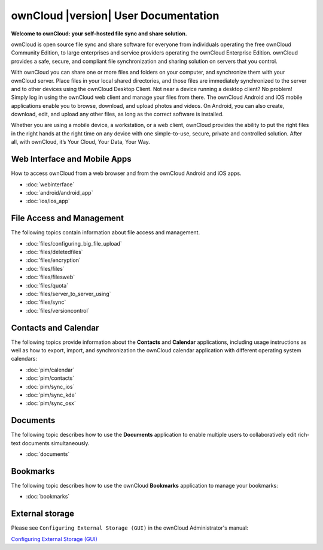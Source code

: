 .. _index:

=====================================
ownCloud |version| User Documentation
=====================================

**Welcome to ownCloud: your self-hosted file sync and share solution.**

ownCloud is open source file sync and share software for everyone from
individuals operating the free ownCloud Community Edition, to large enterprises
and service providers operating the ownCloud Enterprise Edition. ownCloud
provides a safe, secure, and compliant file synchronization and sharing
solution on servers that you control.

With ownCloud you can share one or more files and folders on your computer, and
synchronize them with your ownCloud server. Place files in your local shared
directories, and those files are immediately synchronized to the server and to
other devices using the ownCloud Desktop Client. Not near a device running a
desktop client? No problem! Simply log in using the ownCloud web client and
manage your files from there. The ownCloud Android and iOS mobile applications
enable you to browse, download, and upload photos and videos. On Android, you
can also create, download, edit, and upload any other files, as long as the
correct software is installed.

Whether you are using a mobile device, a workstation, or a web client, ownCloud
provides the ability to put the right files in the right hands at the right
time on any device with one simple-to-use, secure, private and controlled
solution. After all, with ownCloud, it’s Your Cloud, Your Data, Your Way.

Web Interface and Mobile Apps
=============================
How to access ownCloud from a web browser and from the ownCloud Android and iOS 
apps.

* :doc:`webinterface`
* :doc:`android/android_app`
* :doc:`ios/ios_app`

File Access and Management
==========================
The following topics contain information about file access and management.

* :doc:`files/configuring_big_file_upload`
* :doc:`files/deletedfiles`
* :doc:`files/encryption`
* :doc:`files/files`
* :doc:`files/filesweb`
* :doc:`files/quota`
* :doc:`files/server_to_server_using`
* :doc:`files/sync`
* :doc:`files/versioncontrol`

Contacts and Calendar
=====================
The following topics provide information about the **Contacts** and
**Calendar** applications, including usage instructions as well as how to
export, import, and synchronization the ownCloud calendar application with
different operating system calendars:

* :doc:`pim/calendar`
* :doc:`pim/contacts`
* :doc:`pim/sync_ios`
* :doc:`pim/sync_kde`
* :doc:`pim/sync_osx`

Documents
=========
The following topic describes how to use the **Documents** application to
enable multiple users to collaboratively edit rich-text documents
simultaneously.

* :doc:`documents`

Bookmarks
=========
The following topic describes how to use the ownCloud **Bookmarks** application
to manage your bookmarks:

* :doc:`bookmarks`

External storage
================
Please see ``Configuring External Storage (GUI)`` in the ownCloud 
Administrator's manual:

`Configuring External Storage (GUI) 
<http://doc.owncloud.org/server/7.0/admin_manual/configuration/
custom_mount_config_gui.html>`_

.. Indices and tables
.. ==================

.. * :ref:`genindex`
